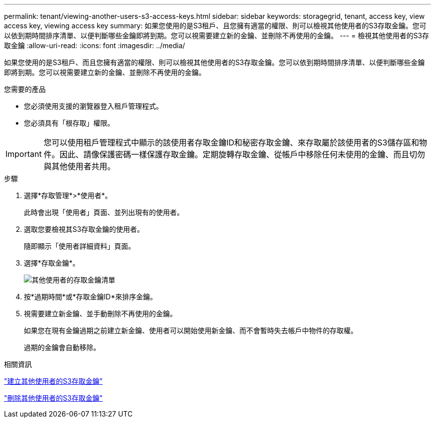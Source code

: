 ---
permalink: tenant/viewing-another-users-s3-access-keys.html 
sidebar: sidebar 
keywords: storagegrid, tenant, access key, view access key, viewing access key 
summary: 如果您使用的是S3租戶、且您擁有適當的權限、則可以檢視其他使用者的S3存取金鑰。您可以依到期時間排序清單、以便判斷哪些金鑰即將到期。您可以視需要建立新的金鑰、並刪除不再使用的金鑰。 
---
= 檢視其他使用者的S3存取金鑰
:allow-uri-read: 
:icons: font
:imagesdir: ../media/


[role="lead"]
如果您使用的是S3租戶、而且您擁有適當的權限、則可以檢視其他使用者的S3存取金鑰。您可以依到期時間排序清單、以便判斷哪些金鑰即將到期。您可以視需要建立新的金鑰、並刪除不再使用的金鑰。

.您需要的產品
* 您必須使用支援的瀏覽器登入租戶管理程式。
* 您必須具有「根存取」權限。



IMPORTANT: 您可以使用租戶管理程式中顯示的該使用者存取金鑰ID和秘密存取金鑰、來存取屬於該使用者的S3儲存區和物件。因此、請像保護密碼一樣保護存取金鑰。定期旋轉存取金鑰、從帳戶中移除任何未使用的金鑰、而且切勿與其他使用者共用。

.步驟
. 選擇*存取管理*>*使用者*。
+
此時會出現「使用者」頁面、並列出現有的使用者。

. 選取您要檢視其S3存取金鑰的使用者。
+
隨即顯示「使用者詳細資料」頁面。

. 選擇*存取金鑰*。
+
image::../media/access_key_view_list_for_other_user.png[其他使用者的存取金鑰清單]

. 按*過期時間*或*存取金鑰ID*來排序金鑰。
. 視需要建立新金鑰、並手動刪除不再使用的金鑰。
+
如果您在現有金鑰過期之前建立新金鑰、使用者可以開始使用新金鑰、而不會暫時失去帳戶中物件的存取權。

+
過期的金鑰會自動移除。



.相關資訊
link:creating-another-users-s3-access-keys.html["建立其他使用者的S3存取金鑰"]

link:deleting-another-users-s3-access-keys.html["刪除其他使用者的S3存取金鑰"]
